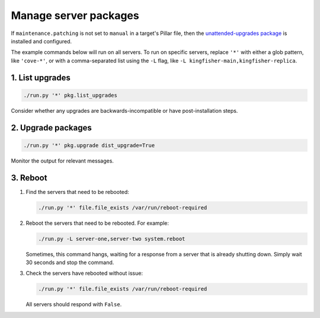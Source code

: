 Manage server packages
======================

If ``maintenance.patching`` is not set to ``manual`` in a target's Pillar file, then the `unattended-upgrades package <https://ubuntu.com/server/docs/package-management#heading--automatic-updates>`__ is installed and configured.

The example commands below will run on all servers. To run on specific servers, replace ``'*'`` with either a glob pattern, like ``'cove-*'``, or with a comma-separated list using the ``-L`` flag, like ``-L kingfisher-main,kingfisher-replica``.

1. List upgrades
----------------

.. code-block:: bash

   ./run.py '*' pkg.list_upgrades

Consider whether any upgrades are backwards-incompatible or have post-installation steps.

2. Upgrade packages
-------------------

.. code-block:: bash

    ./run.py '*' pkg.upgrade dist_upgrade=True

Monitor the output for relevant messages.

3. Reboot
---------

#. Find the servers that need to be rebooted:

   .. code-block:: bash

      ./run.py '*' file.file_exists /var/run/reboot-required

#. Reboot the servers that need to be rebooted. For example:

   .. code-block:: bash

      ./run.py -L server-one,server-two system.reboot

   Sometimes, this command hangs, waiting for a response from a server that is already shutting down. Simply wait 30 seconds and stop the command.

#. Check the servers have rebooted without issue:

   .. code-block:: bash

      ./run.py '*' file.file_exists /var/run/reboot-required

   All servers should respond with ``False``.
